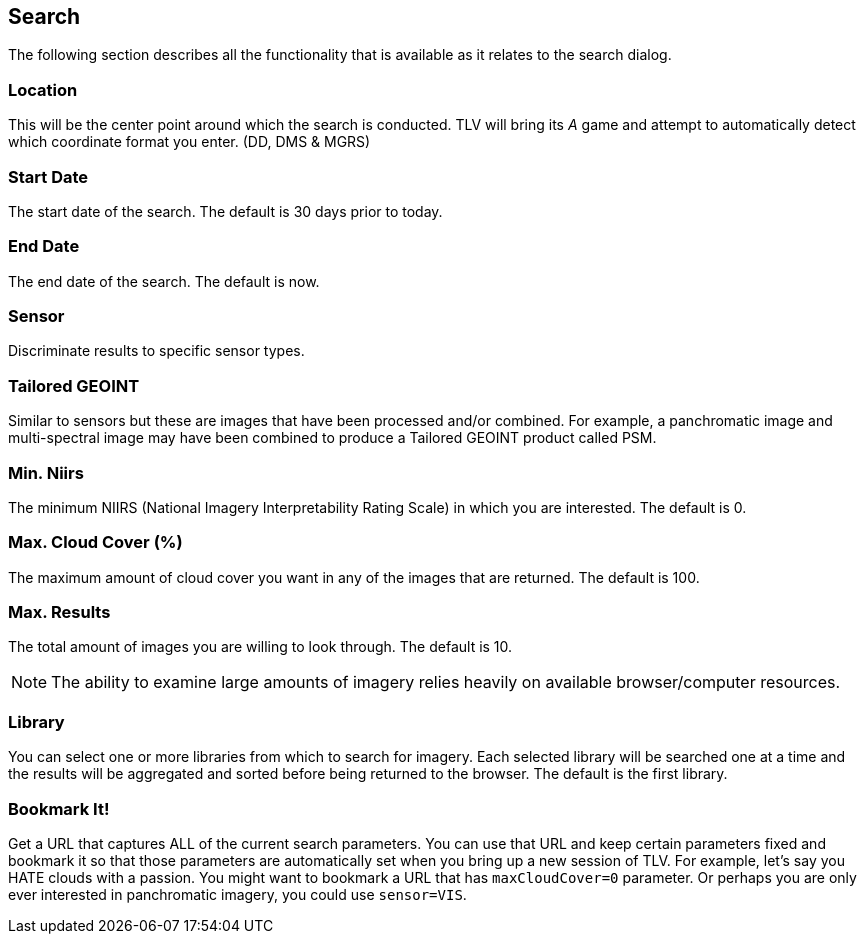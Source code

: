 == Search


The following section describes all the functionality that is available as it relates to the search dialog.


=== Location
This will be the center point around which the search is conducted. TLV will bring its _A_ game and attempt to automatically detect which coordinate format you enter. (DD, DMS & MGRS)

=== Start Date
The start date of the search. The default is 30 days prior to today.

=== End Date
The end date of the search. The default is now.

=== Sensor
Discriminate results to specific sensor types.

=== Tailored GEOINT
Similar to sensors but these are images that have been processed and/or combined. For example, a panchromatic image and multi-spectral image may have been combined to produce a Tailored GEOINT product called PSM.

=== Min. Niirs
The minimum NIIRS (National Imagery Interpretability Rating Scale) in which you are interested. The default is 0.

=== Max. Cloud Cover (%)
The maximum amount of cloud cover you want in any of the images that are returned. The default is 100.

=== Max. Results
The total amount of images you are willing to look through. The default is 10.

NOTE: The ability to examine large amounts of imagery relies heavily on available browser/computer resources.

=== Library
You can select one or more libraries from which to search for imagery. Each selected library will be searched one at a time and the results will be aggregated and sorted before being returned to the browser. The default is the first library.

=== Bookmark It!
Get a URL that captures ALL of the current search parameters. You can use that URL and keep certain parameters fixed and bookmark it so that those parameters are automatically set when you bring up a new session of TLV. For example, let's say you HATE clouds with a passion. You might want to bookmark a URL that has `maxCloudCover=0` parameter. Or perhaps you are only ever interested in panchromatic imagery, you could use `sensor=VIS`.
